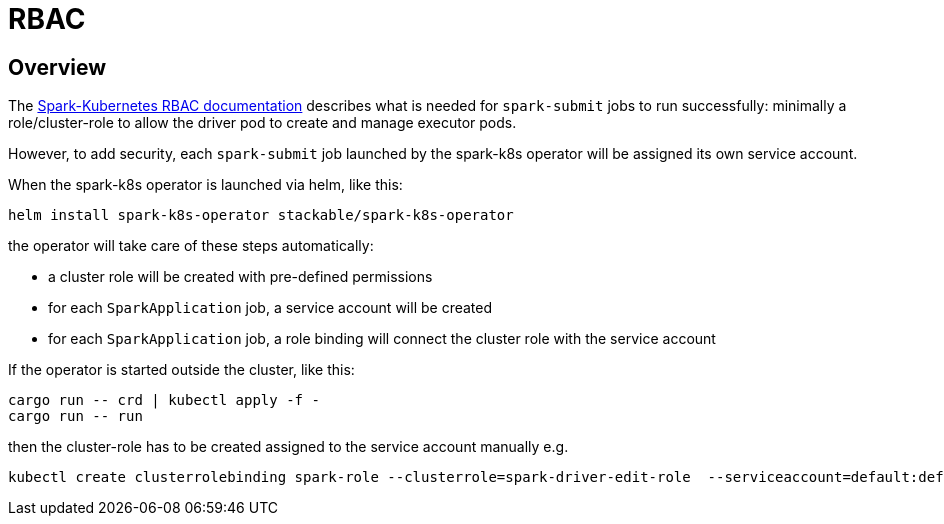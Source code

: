 = RBAC

== Overview

The https://spark.apache.org/docs/latest/running-on-kubernetes.html#rbac[Spark-Kubernetes RBAC documentation] describes what is needed for `spark-submit` jobs to run successfully: minimally a role/cluster-role to allow the driver pod to create and manage executor pods.

However, to add security, each `spark-submit` job launched by the spark-k8s operator will be assigned its own service account.

When the spark-k8s operator is launched via helm, like this:

[source,bash]
----
helm install spark-k8s-operator stackable/spark-k8s-operator
----

the operator will take care of these steps automatically:

- a cluster role will be created with pre-defined permissions
- for each `SparkApplication` job, a service account will be created
- for each `SparkApplication` job, a role binding will connect the cluster role with the service account

If the operator is started outside the cluster, like this:

[source,bash]
----
cargo run -- crd | kubectl apply -f -
cargo run -- run
----

then the cluster-role has to be created assigned to the service account manually e.g.

[source,bash]
----
kubectl create clusterrolebinding spark-role --clusterrole=spark-driver-edit-role  --serviceaccount=default:default
----
